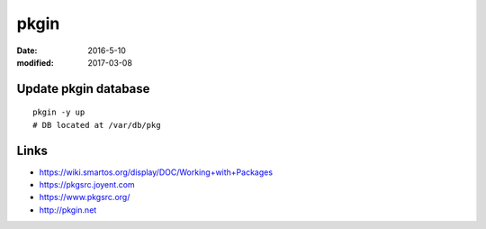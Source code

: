 pkgin
=====
:date: 2016-5-10
:modified: 2017-03-08

Update pkgin database
---------------------
::

 pkgin -y up
 # DB located at /var/db/pkg

Links
-----
- https://wiki.smartos.org/display/DOC/Working+with+Packages
- https://pkgsrc.joyent.com
- https://www.pkgsrc.org/
- http://pkgin.net

